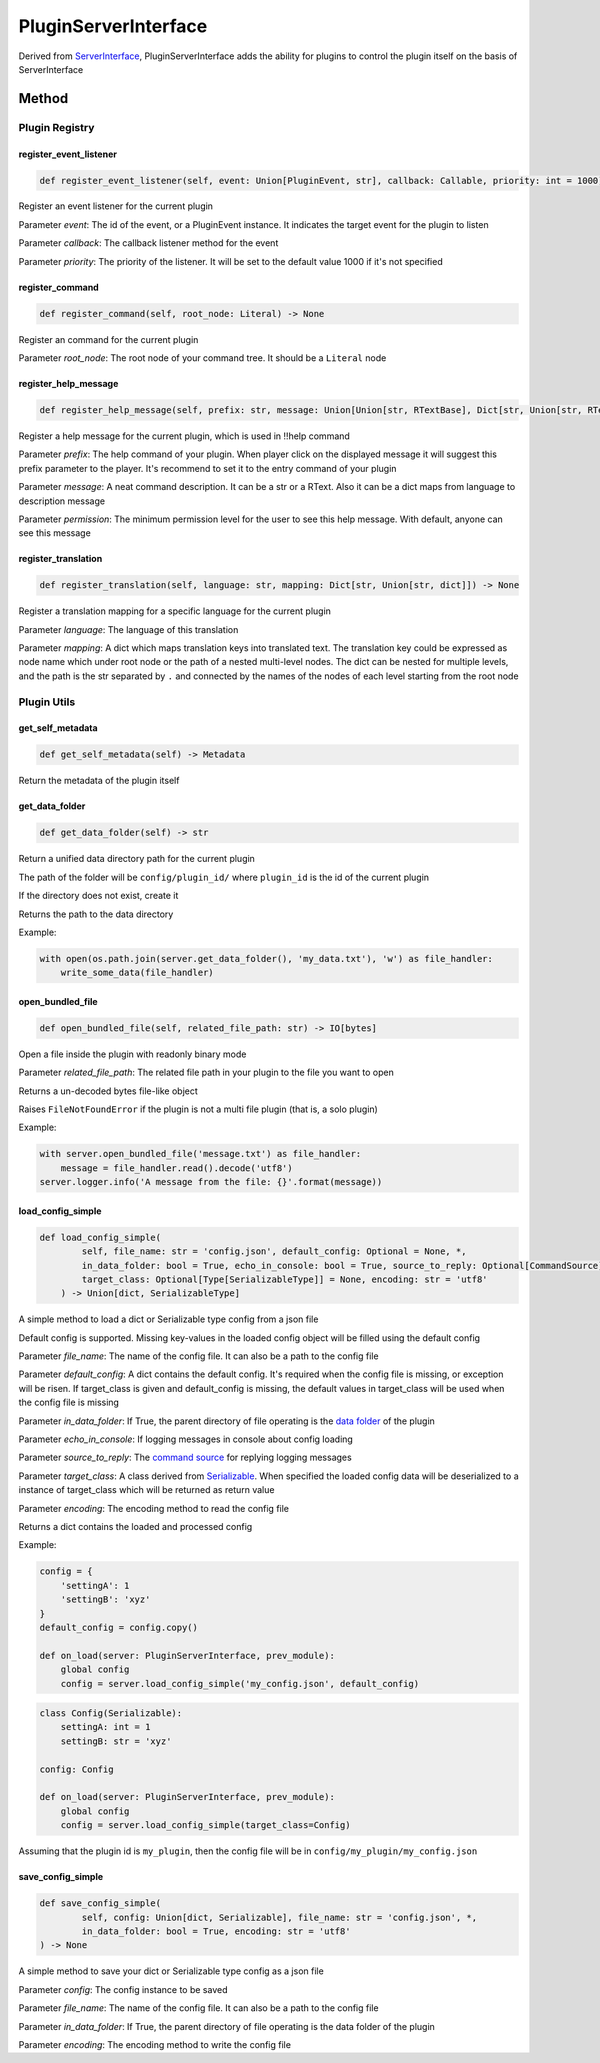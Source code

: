 PluginServerInterface
=====================

Derived from `ServerInterface <ServerInterface.html>`__, PluginServerInterface adds the ability for plugins to control the plugin itself on the basis of ServerInterface

Method
------

Plugin Registry
^^^^^^^^^^^^^^^

register_event_listener
~~~~~~~~~~~~~~~~~~~~~~~

.. code-block:: python

    def register_event_listener(self, event: Union[PluginEvent, str], callback: Callable, priority: int = 1000) -> None

Register an event listener for the current plugin

Parameter *event*: The id of the event, or a PluginEvent instance. It indicates the target event for the plugin to listen

Parameter *callback*: The callback listener method for the event

Parameter *priority*: The priority of the listener. It will be set to the default value 1000 if it's not specified

register_command
~~~~~~~~~~~~~~~~

.. code-block:: python

    def register_command(self, root_node: Literal) -> None

Register an command for the current plugin

Parameter *root_node*: The root node of your command tree. It should be a ``Literal`` node

register_help_message
~~~~~~~~~~~~~~~~~~~~~

.. code-block:: python

    def register_help_message(self, prefix: str, message: Union[Union[str, RTextBase], Dict[str, Union[str, RTextBase]]], permission: int = PermissionLevel.MINIMUM_LEVEL) -> None

Register a help message for the current plugin, which is used in !!help command

Parameter *prefix*: The help command of your plugin. When player click on the displayed message it will suggest this prefix parameter to the player. It's recommend to set it to the entry command of your plugin

Parameter *message*: A neat command description. It can be a str or a RText. Also it can be a dict maps from language to description message

Parameter *permission*: The minimum permission level for the user to see this help message. With default, anyone can see this message

register_translation
~~~~~~~~~~~~~~~~~~~~

.. code-block:: python

    def register_translation(self, language: str, mapping: Dict[str, Union[str, dict]]) -> None

Register a translation mapping for a specific language for the current plugin

Parameter *language*: The language of this translation

Parameter *mapping*: A dict which maps translation keys into translated text. The translation key could be expressed as node name which under root node or the path of a nested multi-level nodes. The dict can be nested for multiple levels, and the path is the str separated by ``.`` and connected by the names of the nodes of each level starting from the root node

Plugin Utils
^^^^^^^^^^^^

get_self_metadata
~~~~~~~~~~~~~~~~~

.. code-block:: python

    def get_self_metadata(self) -> Metadata

Return the metadata of the plugin itself

get_data_folder
~~~~~~~~~~~~~~~

.. code-block:: python

    def get_data_folder(self) -> str

Return a unified data directory path for the current plugin

The path of the folder will be ``config/plugin_id/`` where ``plugin_id`` is the id of the current plugin

If the directory does not exist, create it

Returns the path to the data directory

Example:

.. code-block:: python

    with open(os.path.join(server.get_data_folder(), 'my_data.txt'), 'w') as file_handler:
        write_some_data(file_handler)

open_bundled_file
~~~~~~~~~~~~~~~~~

.. code-block:: python

    def open_bundled_file(self, related_file_path: str) -> IO[bytes]

Open a file inside the plugin with readonly binary mode

Parameter *related_file_path*: The related file path in your plugin to the file you want to open

Returns a un-decoded bytes file-like object

Raises ``FileNotFoundError`` if the plugin is not a multi file plugin (that is, a solo plugin)

Example:

.. code-block:: python

    with server.open_bundled_file('message.txt') as file_handler:
        message = file_handler.read().decode('utf8')
    server.logger.info('A message from the file: {}'.format(message))

load_config_simple
~~~~~~~~~~~~~~~~~~

.. code-block:: python
    
    def load_config_simple(
            self, file_name: str = 'config.json', default_config: Optional = None, *,
            in_data_folder: bool = True, echo_in_console: bool = True, source_to_reply: Optional[CommandSource] = None,
            target_class: Optional[Type[SerializableType]] = None, encoding: str = 'utf8'
        ) -> Union[dict, SerializableType]

A simple method to load a dict or Serializable type config from a json file

Default config is supported. Missing key-values in the loaded config object will be filled using the default config

Parameter *file_name*: The name of the config file. It can also be a path to the config file

Parameter *default_config*: A dict contains the default config. It's required when the config file is missing, or exception will be risen. If target_class is given and default_config is missing, the default values in target_class will be used when the config file is missing

Parameter *in_data_folder*: If True, the parent directory of file operating is the `data folder <#get-data-folder>`__ of the plugin

Parameter *echo_in_console*: If logging messages in console about config loading

Parameter *source_to_reply*: The `command source <CommandSource.html>`__ for replying logging messages

Parameter *target_class*: A class derived from `Serializable <../api.html#serializable>`__. When specified the loaded config data will be deserialized to a instance of target_class which will be returned as return value

Parameter *encoding*: The encoding method to read the config file

Returns a dict contains the loaded and processed config

Example:

.. code-block:: python

    config = {
        'settingA': 1
        'settingB': 'xyz'
    }
    default_config = config.copy()

    def on_load(server: PluginServerInterface, prev_module):
        global config
        config = server.load_config_simple('my_config.json', default_config)

.. code-block:: python

    class Config(Serializable):
        settingA: int = 1
        settingB: str = 'xyz'

    config: Config

    def on_load(server: PluginServerInterface, prev_module):
        global config
        config = server.load_config_simple(target_class=Config)

Assuming that the plugin id is ``my_plugin``, then the config file will be in ``config/my_plugin/my_config.json``


save_config_simple
~~~~~~~~~~~~~~~~~~

.. code-block:: python

    def save_config_simple(
            self, config: Union[dict, Serializable], file_name: str = 'config.json', *,
            in_data_folder: bool = True, encoding: str = 'utf8'
    ) -> None

A simple method to save your dict or Serializable type config as a json file

Parameter *config*: The config instance to be saved

Parameter *file_name*: The name of the config file. It can also be a path to the config file

Parameter *in_data_folder*: If True, the parent directory of file operating is the data folder of the plugin

Parameter *encoding*: The encoding method to write the config file

